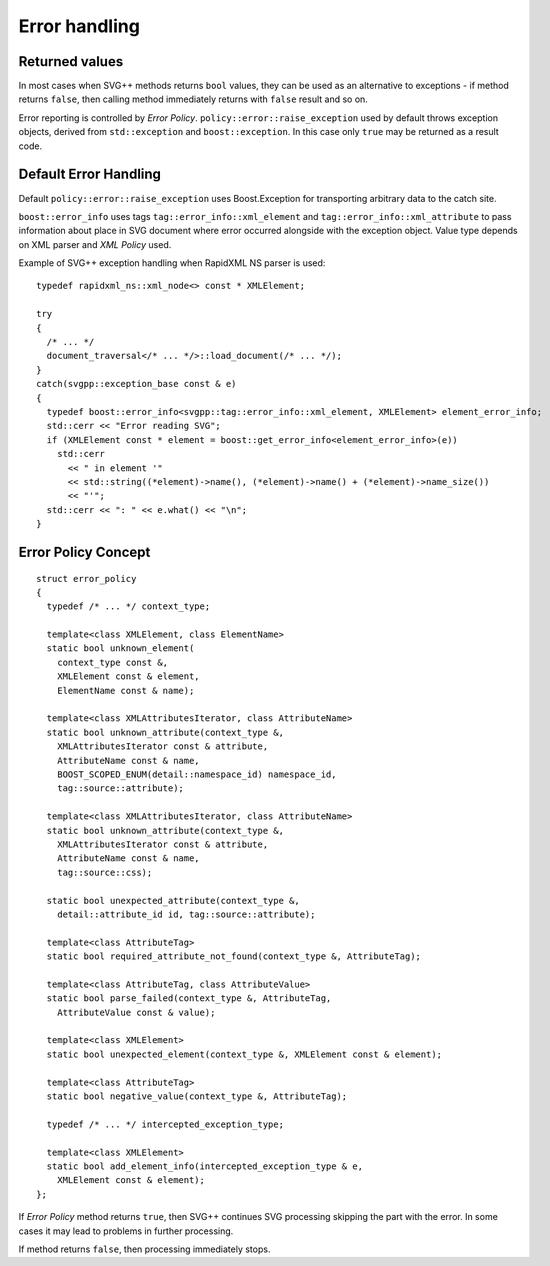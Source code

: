 .. _error-handling:

Error handling
=================

Returned values
-----------------------

In most cases when SVG++ methods returns ``bool`` values, they can be used as an alternative to exceptions
- if method returns ``false``, then calling method immediately returns with ``false`` result and so on.

Error reporting is controlled by *Error Policy*. ``policy::error::raise_exception`` used by default
throws exception objects, derived from ``std::exception`` and ``boost::exception``. 
In this case only ``true`` may be returned as a result code.

Default Error Handling
----------------------------

Default ``policy::error::raise_exception`` uses Boost.Exception for transporting arbitrary 
data to the catch site.

``boost::error_info`` uses tags ``tag::error_info::xml_element`` and ``tag::error_info::xml_attribute`` 
to pass information about place in SVG document where error occurred alongside with the exception object.
Value type depends on XML parser and *XML Policy* used.

Example of SVG++ exception handling when RapidXML NS parser is used::

  typedef rapidxml_ns::xml_node<> const * XMLElement;

  try
  {
    /* ... */
    document_traversal</* ... */>::load_document(/* ... */);
  }
  catch(svgpp::exception_base const & e)
  {
    typedef boost::error_info<svgpp::tag::error_info::xml_element, XMLElement> element_error_info;
    std::cerr << "Error reading SVG";
    if (XMLElement const * element = boost::get_error_info<element_error_info>(e))
      std::cerr 
        << " in element '" 
        << std::string((*element)->name(), (*element)->name() + (*element)->name_size())
        << "'";
    std::cerr << ": " << e.what() << "\n";
  }

.. _error_policy:

Error Policy Concept
---------------------------

::

  struct error_policy
  {
    typedef /* ... */ context_type;

    template<class XMLElement, class ElementName>
    static bool unknown_element(
      context_type const &, 
      XMLElement const & element, 
      ElementName const & name);

    template<class XMLAttributesIterator, class AttributeName>
    static bool unknown_attribute(context_type &, 
      XMLAttributesIterator const & attribute, 
      AttributeName const & name,
      BOOST_SCOPED_ENUM(detail::namespace_id) namespace_id,
      tag::source::attribute);

    template<class XMLAttributesIterator, class AttributeName>
    static bool unknown_attribute(context_type &, 
      XMLAttributesIterator const & attribute, 
      AttributeName const & name,
      tag::source::css);

    static bool unexpected_attribute(context_type &, 
      detail::attribute_id id, tag::source::attribute);
  
    template<class AttributeTag>
    static bool required_attribute_not_found(context_type &, AttributeTag);

    template<class AttributeTag, class AttributeValue>
    static bool parse_failed(context_type &, AttributeTag,
      AttributeValue const & value);

    template<class XMLElement>
    static bool unexpected_element(context_type &, XMLElement const & element);

    template<class AttributeTag>
    static bool negative_value(context_type &, AttributeTag);

    typedef /* ... */ intercepted_exception_type;

    template<class XMLElement>
    static bool add_element_info(intercepted_exception_type & e, 
      XMLElement const & element);
  };

If *Error Policy* method returns ``true``, then SVG++ continues SVG processing skipping the part with the error. 
In some cases it may lead to problems in further processing. 

If method returns ``false``, then processing immediately stops.